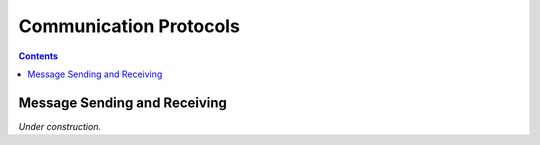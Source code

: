 Communication Protocols
=======================


.. contents::


Message Sending and Receiving
-----------------------------

*Under construction.*
